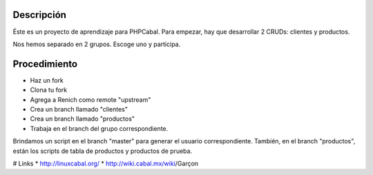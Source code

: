 Descripción
===========

Éste es un proyecto de aprendizaje para PHPCabal. Para empezar, hay que desarrollar 2 CRUDs: clientes y productos.

Nos hemos separado en 2 grupos. Escoge uno y participa.


Procedimiento
=============

* Haz un fork
* Clona tu fork
* Agrega a Renich como remote "upstream"
* Crea un branch llamado "clientes"
* Crea un branch llamado "productos"
* Trabaja en el branch del grupo correspondiente.

Brindamos un script en el branch "master" para generar el usuario correspondiente.
También, en el branch "productos", están los scripts de tabla de productos y productos de prueba.

# Links
* http://linuxcabal.org/
* http://wiki.cabal.mx/wiki/Garçon